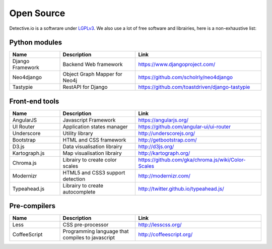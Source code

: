 ===========
Open Source
===========

Detective.io is a softwrare under `LGPLv3 <https://github.com/jplusplus/detective.io/blob/documentation/LICENSE>`_.
We also use a lot of free software and librairies, here is a non-exhaustive list:

Python modules
--------------

.. list-table::
    :widths: 20 30 50
    :header-rows: 1

    * - Name
      - Description
      - Link

    * - Django Framework
      - Backend Web framework
      - https://www.djangoproject.com/

    * - Neo4django
      - Object Graph Mapper for Neo4j
      - https://github.com/scholrly/neo4django

    * - Tastypie
      - RestAPI for Django
      - https://github.com/toastdriven/django-tastypie


Front-end tools
---------------

.. list-table::
    :widths: 20 30 50
    :header-rows: 1

    * - Name
      - Description
      - Link

    * - AngularJS
      - Javascript Framework
      - https://angularjs.org/

    * - UI Router
      - Application states manager
      - https://github.com/angular-ui/ui-router

    * - Underscore
      - Utility library
      - http://underscorejs.org/

    * - Bootstrap
      - HTML and CSS framework
      - http://getbootstrap.com/

    * - D3.js
      - Data visualisation librairy
      - http://d3js.org/

    * - Kartograph.js
      - Map visualisation librairy
      - http://kartograph.org/

    * - Chroma.js
      - Librairy to create color scales
      - https://github.com/gka/chroma.js/wiki/Color-Scales

    * - Modernizr
      - HTML5 and CSS3 support detection
      - http://modernizr.com/

    * - Typeahead.js
      - Librairy to create autocomplete
      - http://twitter.github.io/typeahead.js/


Pre-compilers
-------------

.. list-table::
    :widths: 20 30 50
    :header-rows: 1

    * - Name
      - Description
      - Link

    * - Less
      - CSS pre-processor
      - http://lesscss.org/

    * - CoffeeScript
      - Programming language that compiles to javascript
      - http://coffeescript.org/